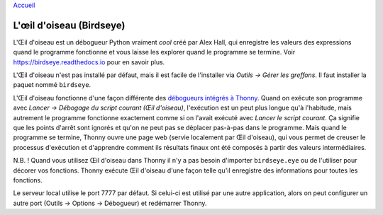 `Accueil <index.rst>`_

L'œil d'oiseau (Birdseye)
=========================

L'Œil d'oiseau est un débogueur Python vraiment *cool* créé par Alex Hall, qui enregistre les valeurs des expressions
quand le programme fonctionne et vous laisse les explorer quand le programme se termine. Voir `https://birdseye.readthedocs.io <https://birdseye.readthedocs.io>`_ pour en savoir plus.

L'Œil d'oiseau n'est pas installé par défaut, mais il est facile de l'installer via *Outils → Gérer les greffons*. Il faut
installer la paquet nommé ``birdseye``.

L'Œil d'oiseau fonctionne d'une façon différente des `débogueurs intégrés à Thonny <debuggers.rst>`_.
Quand on exécute son programme avec *Lancer → Débogage du script courant (Œil d'oiseau)*, l'exécution est un peut plus
longue qu'à l'habitude, mais autrement le programme fonctionne exactement comme si on l'avait exécuté avec
*Lancer le script courant*. Ça signifie que les points d'arrêt sont ignorés et qu'on ne peut pas se déplacer pas-à-pas dans le programme.
Mais quand le programme se termine, Thonny ouvre une page web (servie localement par Œil d'oiseau),
qui vous permet de creuser le processus d'exécution et d'apprendre comment ils résultats finaux ont été composés
à partir des valeurs intermédiaires.

N.B. ! Quand vous utilisez Œil d'oiseau dans Thonny il n'y a pas besoin d'importer ``birdseye.eye`` ou de l'utiliser pour
décorer vos fonctions. Thonny exécute Œil d'oiseau d'une façon telle qu'il enregistre des informations pour toutes les
fonctions.

Le serveur local utilise le port 7777 par défaut. Si celui-ci est utilisé par une autre application, alors on peut configurer
un autre port (Outils → Options → Débogueur) et redémarrer Thonny.

